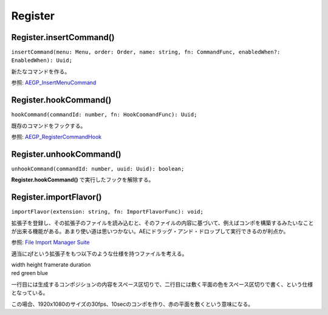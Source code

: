 ===============
Register
===============

Register.insertCommand()
------------------------

``insertCommand(menu: Menu, order: Order, name: string, fn: CommandFunc, enabledWhen?: EnabledWhen): Uuid;``

新たなコマンドを作る。

参照: `AEGP_InsertMenuCommand <https://ae-plugins.docsforadobe.dev/aegps/aegp-suites.html?highlight=AEGP_InsertMenuCommand#aegp-commandsuite1>`_

.. tabs::

    .. code-tab:: TypeScript

        (() => {
            Atarabi.register.insertCommand('Layer' /* Layerメニューに挿入する */, 'AtTop' /* 一番上に挿入する */, 'Set Null', () => {
                const comp = app.project.activeItem;
                if (!(comp instanceof CompItem)) {
                    return;
                }
                try {
                    app.beginUndoGroup('Set Null');
                    for (const layer of comp.selectedLayers) {
                        if (layer instanceof ShapeLayer || layer instanceof TextLayer || layer instanceof AVLayer) {
                            Atarabi.layer.setNull(layer, true);
                        }
                    }
                } catch (e) {
                    // pass
                } finally {
                    app.endUndoGroup();
                }

            }, 'LayerSelected');
        })();

    .. code-tab:: JavaScript

        (function () {
            Atarabi.register.insertCommand('Layer' /* Layerメニューに挿入する */, 'AtTop' /* 一番上に挿入する */, 'Set Null', function () {
                var comp = app.project.activeItem;
                if (!(comp instanceof CompItem)) {
                    return;
                }
                try {
                    app.beginUndoGroup('Set Null');
                    for (var _i = 0, _a = comp.selectedLayers; _i < _a.length; _i++) {
                        var layer = _a[_i];
                        if (layer instanceof ShapeLayer || layer instanceof TextLayer || layer instanceof AVLayer) {
                            Atarabi.layer.setNull(layer, true);
                        }
                    }
                }
                catch (e) {
                    // pass
                }
                finally {
                    app.endUndoGroup();
                }
            }, 'LayerSelected');
        })();

Register.hookCommand()
------------------------

``hookCommand(commandId: number, fn: HookCoomandFunc): Uuid;``

既存のコマンドをフックする。

参照: `AEGP_RegisterCommandHook <https://ae-plugins.docsforadobe.dev/aegps/aegp-suites.html?highlight=AEGP_RegisterCommandHook#aegp-registersuites5>`_

.. tabs::

    .. code-tab:: TypeScript

        /* レイヤーを複製をした回数を数える */
        (() => {
            let counter = 0;
            Atarabi.register.hookCommand(2080 /* Duplicate */, ctx => {
                ctx.fallback = true; // デフォルトの処理にフォールバックする。
                // ctx.stopIteration = true; 同じコマンドに複数個フックしている場合に、後続の呼び出しを止める。
                counter++;
                $.writeln(`Duplicate: ${counter}`);
            });
        })();

    .. code-tab:: JavaScript

        /* レイヤーを複製をした回数を数える */
        (function () {
            var counter = 0;
            Atarabi.register.hookCommand(2080 /* Duplicate */, function (ctx) {
                ctx.fallback = true; // デフォルトの処理にフォールバックする。
                // ctx.stopIteration = true; 同じコマンドに複数個フックしている場合に、後続の呼び出しを止める。
                counter++;
                $.writeln("Duplicate: ".concat(counter));
            });
        })();
	
Register.unhookCommand()
------------------------

``unhookCommand(commandId: number, uuid: Uuid): boolean;``

**Register.hookCommand()** で実行したフックを解除する。

.. tabs::

    .. code-tab:: TypeScript

        (() => {
            const uuid = Atarabi.register.hookCommand(2080 /* Duplicate */, ctx => {
                // do nothing
            });
            Atarabi.register.unhookCommand(2080, uuid);
        })();

    .. code-tab:: JavaScript
        
        (function () {
            var uuid = Atarabi.register.hookCommand(2080 /* Duplicate */, function (ctx) {
                // do nothing
            });
            Atarabi.register.unhookCommand(2080, uuid);
        })();

Register.importFlavor()
------------------------

``importFlavor(extension: string, fn: ImportFlavorFunc): void;``

拡張子を登録し、その拡張子のファイルを読み込むと、そのファイルの内容に基づいて、例えばコンポを構築するみたいなことが出来る機能がある。あまり使い道は思いつかない。AEにドラッグ・アンド・ドロップして実行できるのが利点か。

参照: `File Import Manager Suite <https://ae-plugins.docsforadobe.dev/aegps/aegp-suites.html?highlight=AEGP_FIMSuite3#aegp-fimsuite3>`_

適当にzjfという拡張子をもつ以下のような仕様を持つファイルを考える。

| width height framerate duration
| red green blue

一行目には生成するコンポジションの内容をスペース区切りで、二行目には敷く平面の色をスペース区切りで書く、という仕様となっている。

.. code-block:: text
    :caption: example.zjf

    1920 1080 30 10
    1 0 0

この場合、1920x1080のサイズの30fps、10secのコンポを作り、赤の平面を敷くという意味になる。

.. tabs::

    .. code-tab:: TypeScript
        
        (() => {
            Atarabi.register.importFlavor('zjf', ({path}) => {
                const file = new File(path);
                file.encoding = 'utf-8';
                if (!file.open('r')) {
                    return;
                }
                const body = file.read();
                file.close();
                const lines = body.split('\n');
                const compSpec = lines[0].split('\s');
                const width = parseInt(compSpec[0], 10);
                const height = parseInt(compSpec[1], 10);
                const frameRate = parseFloat(compSpec[2]);
                const duration = parseFloat(compSpec[3]);
                const solidSpec = lines[1].split('\s');
                const red = parseFloat(solidSpec[0]);
                const green = parseFloat(solidSpec[1]);
                const blue = parseFloat(solidSpec[2]);
            
                const comp = app.project.items.addComp(`${file.displayName}`, width, height, 1, duration, frameRate);
                const solid = comp.layers.addSolid([red, green, blue], 'Solid', width, height, 1);
            });
        })();

    .. code-tab:: JavaScript

        (function () {
            Atarabi.register.importFlavor('zjf', function (_a) {
                var path = _a.path;
                var file = new File(path);
                file.encoding = 'utf-8';
                if (!file.open('r')) {
                    return;
                }
                var body = file.read();
                file.close();
                var lines = body.split('\n');
                var compSpec = lines[0].split('\s');
                var width = parseInt(compSpec[0], 10);
                var height = parseInt(compSpec[1], 10);
                var frameRate = parseFloat(compSpec[2]);
                var duration = parseFloat(compSpec[3]);
                var solidSpec = lines[1].split('\s');
                var red = parseFloat(solidSpec[0]);
                var green = parseFloat(solidSpec[1]);
                var blue = parseFloat(solidSpec[2]);
                var comp = app.project.items.addComp("".concat(file.displayName), width, height, 1, duration, frameRate);
                var solid = comp.layers.addSolid([red, green, blue], 'Solid', width, height, 1);
            });
        })();